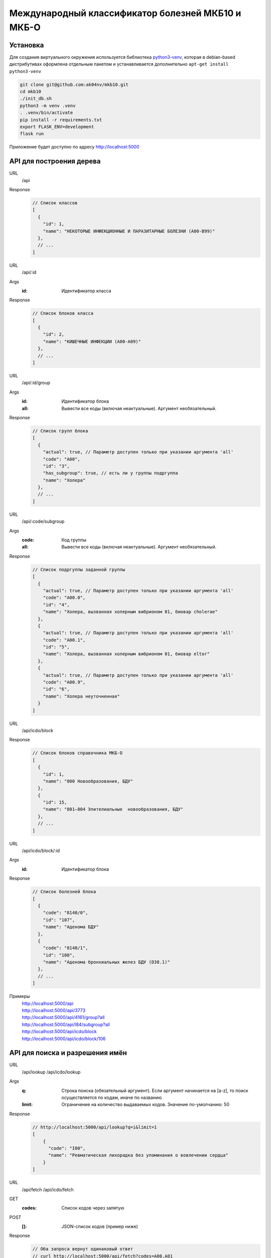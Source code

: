 Международный классификатор болезней МКБ10 и МКБ-О
==================================================

Установка
---------

Для создания виртуального окружения используется библиотека `python3-venv <https://docs.python.org/3/library/venv.html>`_,
которая в debian-based дистрибутивах оформлена отдельным пакетом и устанавливается дополнительно ``apt-get install python3-venv``

..  code:: shell

  git clone git@github.com:ak04nv/mkb10.git
  cd mkb10
  ./init_db.sh
  python3 -m venv .venv
  . .venv/bin/activate
  pip install -r requirements.txt
  export FLASK_ENV=development
  flask run

Приложение будет доступно по адресу http://localhost:5000

API для построения дерева
-------------------------

URL
  /api
Response
  ..  code:: javascript

    // Список классов
    [
      {
        "id": 1,
        "name": "НЕКОТОРЫЕ ИНФЕКЦИОННЫЕ И ПАРАЗИТАРНЫЕ БОЛЕЗНИ (A00-B99)"
      },
      // ...
    ]

URL
  /api/:id
Args
  :id: Идентификатор класса
Response
  ..  code:: javascript

    // Список блоков класса
    [
      {
        "id": 2,
        "name": "КИШЕЧНЫЕ ИНФЕКЦИИ (A00-A09)"
      },
      // ...
    ]

URL
  /api/:id/group
Args
  :id: Идентификатор блока
  :all: Вывести все коды (включая неактуальные). Аргумент необязательный.
Response
  ..  code:: javascript

    // Список групп блока
    [
      {
        "actual": true, // Параметр доступен только при указании аргумента 'all'
        "code": "A00",
        "id": "3",
        "has_subgroup": true, // есть ли у группы подргуппа
        "name": "Холера"
      },
      // ...
    ]

URL
  /api/:code/subgroup
Args
  :code: Код группы
  :all: Вывести все коды (включая неактуальные). Аргумент необязательный.
Response
  ..  code:: javascript

    // Список подргуппы заданной группы
    [
      {
        "actual": true, // Параметр доступен только при указании аргумента 'all'
        "code": "A00.0",
        "id": "4",
        "name": "Холера, вызванная холерным вибрионом 01, биовар cholerae"
      },
      {
        "actual": true, // Параметр доступен только при указании аргумента 'all'
        "code": "A00.1",
        "id": "5",
        "name": "Холера, вызванная холерным вибрионом 01, биовар eltor"
      },
      {
        "actual": true, // Параметр доступен только при указании аргумента 'all'
        "code": "A00.9",
        "id": "6",
        "name": "Холера неуточненная"
      }
    ]

URL
  /api/icdo/block
Response
  ..  code:: javascript

    // Список блоков справочника МКБ-О
    [
      {
        "id": 1,
        "name": "800 Новообразования, БДУ"
      },
      {
        "id": 15,
        "name": "801—804 Эпителиальные  новообразования, БДУ"
      },
      // ...
    ]

URL
  /api/icdo/block/:id
Args
  :id: Идентификатор блока
Response
  ..  code:: javascript

    // Список болезней блока
    [
      {
        "code": "8140/0",
        "id": "107",
        "name": "Аденома БДУ"
      },
      {
        "code": "8140/1",
        "id": "108",
        "name": "Аденома бронхиальных желез БДУ (D38.1)"
      },
      // ...
    ]


Примеры
  |  http://localhost:5000/api
  |  http://localhost:5000/api/3773
  |  http://localhost:5000/api/4161/group?all
  |  http://localhost:5000/api/I84/subgroup?all
  |  http://localhost:5000/api/icdo/block
  |  http://localhost:5000/api/icdo/block/106

API для поиска и разрешения имён
--------------------------------

URL
  /api/lookup
  /api/icdo/lookup
Args
  :q: Строка поиска (обязательный аргумент). Если аргумент начинается на [a-z], то поиск осуществляется по кодам, иначе по названию
  :limit: Ограничение на количество выдаваемых кодов. Значение по-умолчанию: 50
Response
  ..  code:: javascript

    // http://localhost:5000/api/lookup?q=i&limit=1
    [
        {
          "code": "I00",
          "name": "Ревматическая лихорадка без упоминания о вовлечении сердца"
        }
    ]

URL
  /api/fetch
  /api/icdo/fetch
GET
  :codes: Список кодов через запятую
POST
  :[]: JSON-список кодов (пример ниже)
Response
  .. code:: javascript

    // Оба запроса вернут одинаковый ответ
    // curl http://localhost:5000/api/fetch?codes=A00,A01
    // curl -H "Content-Type: application/javascript;X-Requested-With: XMLHttpResponse" -X POST -d '["A00","A01"]' http://localhost:5000/api/fetch

    [
      {
        "code": "A00",
        "name": "Холера"
      },
      {
        "code": "A01",
        "name": "Тиф и паратиф"
      }
    ]

Дополнительно
-------------

- ``mkb10.csv`` Файл кодов МКБ10
- ``mkbo.csv`` Файл кодов МКБ-O
- ``init_db.sh`` Скрипт для создания базы данных
